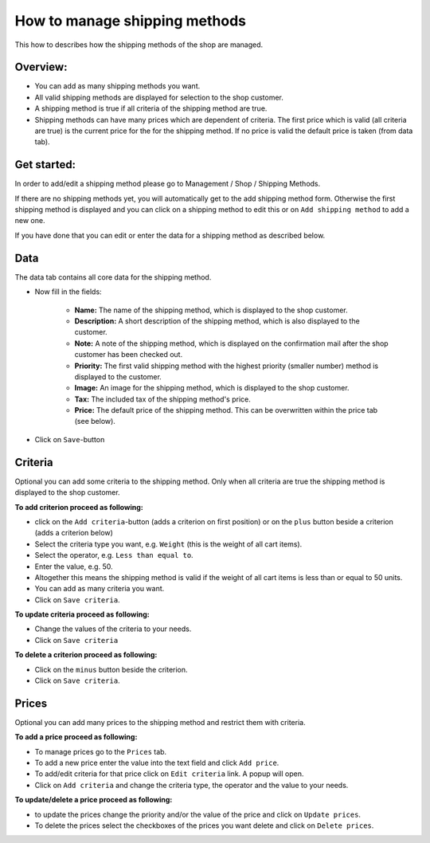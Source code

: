 How to manage shipping methods
==============================

This how to describes how the shipping methods of the shop are managed.

Overview:
---------

* You can add as many shipping methods you want.

* All valid shipping methods are displayed for selection to the shop customer.
  
* A shipping method is true if all criteria of the shipping method are true.

* Shipping methods can have many prices which are dependent of criteria. The
  first price which is valid (all criteria are true) is the current price for
  the for the shipping method. If no price is valid the default price is taken
  (from data tab).

Get started:
------------

In order to add/edit a shipping method please go to Management / Shop /
Shipping Methods.

.. image:: /images/how_to_shipping_manage.*

If there are no shipping methods yet, you will automatically get to the add
shipping method form. Otherwise the first shipping method is displayed and
you can click on a shipping method to edit this or on ``Add shipping method``
to add a new one.

.. image:: /images/how_to_shipping_add.*

If you have done that you can edit or enter the data for a shipping method as
described below.

Data
----

The data tab contains all core data for the shipping method.

.. image:: /images/how_to_shipping_data.*

* Now fill in the fields:

    * **Name:** The name of the shipping method, which is displayed to the
      shop customer.
    * **Description:** A short description of the shipping method, which is also
      displayed to the customer.
    * **Note:** A note of the shipping method, which is displayed on the confirmation
      mail after the shop customer has been checked out.
    * **Priority:** The first valid shipping method with the highest priority
      (smaller number) method is displayed to the customer.
    * **Image:** An image for the shipping method, which is displayed to the
      shop customer.
    * **Tax:** The included tax of the shipping method's price.
    * **Price:** The default price of the shipping method. This can be
      overwritten within the price tab (see below).

* Click on ``Save``-button

Criteria
--------

Optional you can add some criteria to the shipping method. Only when all
criteria are true the shipping method is displayed to the shop customer.

.. image:: /images/how_to_shipping_criteria.*

**To add criterion proceed as following:**

* click on the ``Add criteria``-button (adds a criterion on first position) or on the 
  ``plus`` button beside a criterion (adds a criterion below)
* Select the criteria type you want, e.g. ``Weight`` (this is the weight of all cart items).
* Select the operator, e.g. ``Less than equal to``.
* Enter the value, e.g. 50.
* Altogether this means the shipping method is valid if the weight of all
  cart items is less than or equal to 50 units.
* You can add as many criteria you want.
* Click on ``Save criteria``.

**To update criteria proceed as following:**

* Change the values of the criteria to your needs.
* Click on ``Save criteria``

**To delete a criterion proceed as following:**

* Click on the ``minus`` button beside the criterion.
* Click on ``Save criteria``.

Prices
------

Optional you can add many prices to the shipping method and restrict them
with criteria.

.. image:: /images/how_to_shipping_prices.*

**To add a price proceed as following:**

* To manage prices go to the ``Prices`` tab.
* To add a new price enter the value into the text field and click ``Add price``.
* To add/edit criteria for that price click on ``Edit criteria`` link. A popup will open.
* Click on ``Add criteria`` and change the criteria type, the operator and
  the value to your needs.

**To update/delete a price proceed as following:**

* to update the prices change the priority and/or the value of the price and click on ``Update prices``.
* To delete the prices select the checkboxes of the prices you want delete and click on ``Delete prices``.

